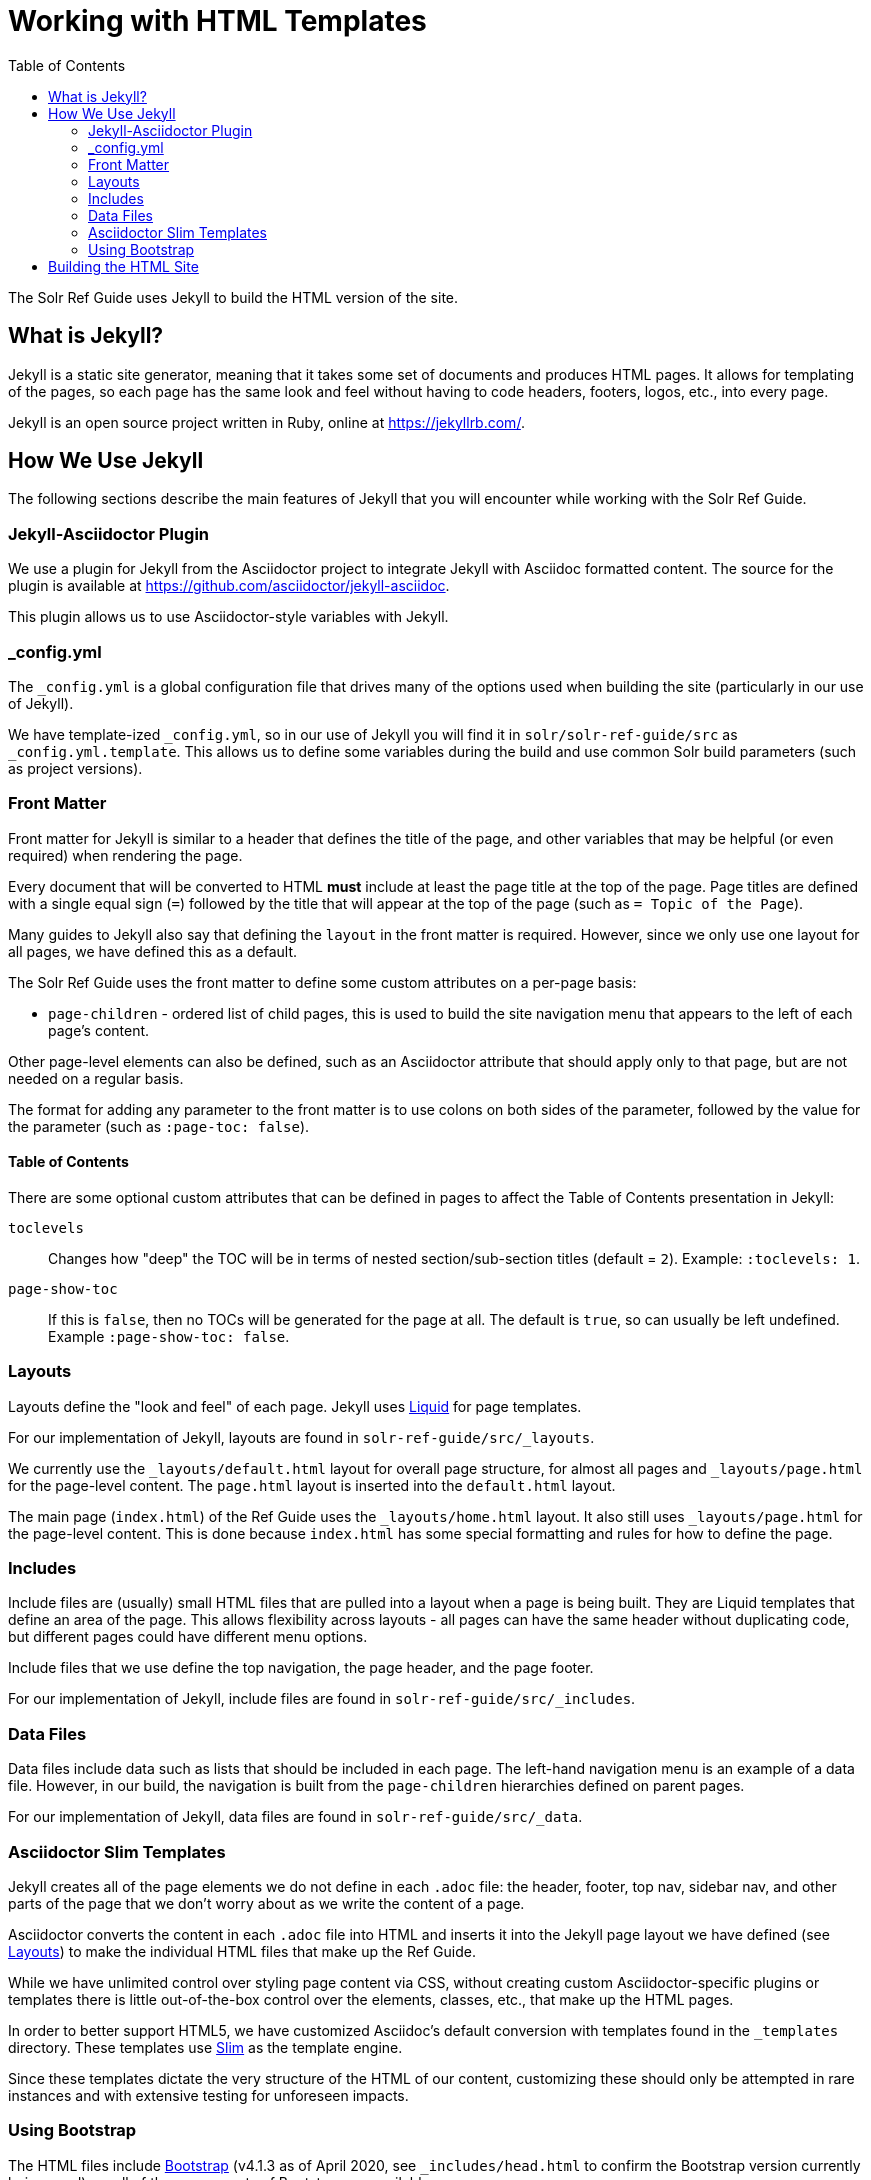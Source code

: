 = Working with HTML Templates
:toc:
// Licensed to the Apache Software Foundation (ASF) under one
// or more contributor license agreements.  See the NOTICE file
// distributed with this work for additional information
// regarding copyright ownership.  The ASF licenses this file
// to you under the Apache License, Version 2.0 (the
// "License"); you may not use this file except in compliance
// with the License.  You may obtain a copy of the License at
//
//   http://www.apache.org/licenses/LICENSE-2.0
//
// Unless required by applicable law or agreed to in writing,
// software distributed under the License is distributed on an
// "AS IS" BASIS, WITHOUT WARRANTIES OR CONDITIONS OF ANY
// KIND, either express or implied.  See the License for the
// specific language governing permissions and limitations
// under the License.

The Solr Ref Guide uses Jekyll to build the HTML version of the site.

== What is Jekyll?

Jekyll is a static site generator, meaning that it takes some set of documents and produces HTML pages. It allows for templating of the pages, so each page has the same look and feel without having to code headers, footers, logos, etc., into every page.

Jekyll is an open source project written in Ruby, online at https://jekyllrb.com/.

== How We Use Jekyll

The following sections describe the main features of Jekyll that you will encounter while working with the Solr Ref Guide.

=== Jekyll-Asciidoctor Plugin
We use a plugin for Jekyll from the Asciidoctor project to integrate Jekyll with Asciidoc formatted content.
The source for the plugin is available at https://github.com/asciidoctor/jekyll-asciidoc.

This plugin allows us to use Asciidoctor-style variables with Jekyll.

=== _config.yml

The `_config.yml` is a global configuration file that drives many of the options used when building the site (particularly in our use of Jekyll).

We have template-ized `_config.yml`, so in our use of Jekyll you will find it in `solr/solr-ref-guide/src` as `_config.yml.template`.
This allows us to define some variables during the build and use common Solr build parameters (such as project versions).

=== Front Matter

Front matter for Jekyll is similar to a header that defines the title of the page, and other variables that may be helpful (or even required) when rendering the page.

Every document that will be converted to HTML *must* include at least the page title at the top of the page.
Page titles are defined with a single equal sign (`=`) followed by the title that will appear at the top of the page (such as `= Topic of the Page`).

Many guides to Jekyll also say that defining the `layout` in the front matter is required.
However, since we only use one layout for all pages, we have defined this as a default.

The Solr Ref Guide uses the front matter to define some custom attributes on a per-page basis:

* `page-children` - ordered list of child pages, this is used to build the site navigation menu that appears to the left of each page's content.

Other page-level elements can also be defined, such as an Asciidoctor attribute that should apply only to that page, but are not needed on a regular basis.

The format for adding any parameter to the front matter is to use colons on both sides of the parameter, followed by the value for the parameter (such as `:page-toc: false`).

==== Table of Contents
There are some optional custom attributes that can be defined in pages to affect the Table of Contents presentation in Jekyll:

`toclevels`::
Changes how "deep" the TOC will be in terms of nested section/sub-section titles (default = `2`). Example: `:toclevels: 1`.

`page-show-toc`::
If this is `false`, then no TOCs will be generated for the page at all.
The default is `true`, so can usually be left undefined.
Example `:page-show-toc: false`.


=== Layouts

Layouts define the "look and feel" of each page.
Jekyll uses https://shopify.github.io/liquid/[Liquid] for page templates.

For our implementation of Jekyll, layouts are found in `solr-ref-guide/src/_layouts`.

We currently use the `_layouts/default.html` layout for overall page structure, for almost all pages and `_layouts/page.html` for the page-level content.
The `page.html` layout is inserted into the `default.html` layout.

The main page (`index.html`) of the Ref Guide uses the `_layouts/home.html` layout.
It also still uses `_layouts/page.html` for the page-level content.
This is done because `index.html` has some special formatting and rules for how to define the page.

=== Includes

Include files are (usually) small HTML files that are pulled into a layout when a page is being built.
They are Liquid templates that define an area of the page.
This allows flexibility across layouts - all pages can have the same header without duplicating code, but different pages could have different menu options.

Include files that we use define the top navigation, the page header, and the page footer.

For our implementation of Jekyll, include files are found in `solr-ref-guide/src/_includes`.

=== Data Files

Data files include data such as lists that should be included in each page.
The left-hand navigation menu is an example of a data file.
However, in our build, the navigation is built from the `page-children` hierarchies defined on parent pages.

For our implementation of Jekyll, data files are found in `solr-ref-guide/src/_data`.

=== Asciidoctor Slim Templates

Jekyll creates all of the page elements we do not define in each `.adoc` file: the header, footer, top nav, sidebar nav, and other parts of the page that we don't worry about as we write the content of a page.

Asciidoctor converts the content in each `.adoc` file into HTML and inserts it into the Jekyll page layout we have defined (see <<Layouts>>) to make the individual HTML files that make up the Ref Guide.

While we have unlimited control over styling page content via CSS, without creating custom Asciidoctor-specific plugins or templates there is little out-of-the-box control over the elements, classes, etc., that make up the HTML pages.

In order to better support HTML5, we have customized Asciidoc's default conversion with templates found in the `_templates` directory.
These templates use http://slim-lang.com/[Slim] as the template engine.

Since these templates dictate the very structure of the HTML of our content, customizing these should only be attempted in rare instances and with extensive testing for unforeseen impacts.

=== Using Bootstrap

The HTML files include https://getbootstrap.com/docs/4.1/[Bootstrap] (v4.1.3 as of April 2020, see `_includes/head.html` to confirm the Bootstrap version currently being used), so all of the components of Bootstrap are available.

The design of the Ref Guide makes extensive use of Bootstrap classes to layout the page via the Liquid templates and our customized Asciidoctor templates.

When we want to use additional components of Boostrap that require specific HTML constructs, we must define those within the page content itself (using either `<div>` elements in the content or with Asciidoctor's roles, discussed in the next section).


== Building the HTML Site

A Gradle target `gradlew checkSite` will build the full HTML site (found in `solr/solr-ref-guide/build/html-site`).

This target builds the navigation for the left-hand menu, and converts all `.adoc` files to `.html`, including navigation and inter-document links.

The `checkSite` target also checks that all inter-doc references are correct and resolvable.
See `solr/solr-ref-guide/tools/CheckLinksAndAnchors.java` for details of what that tool does to validate content.
